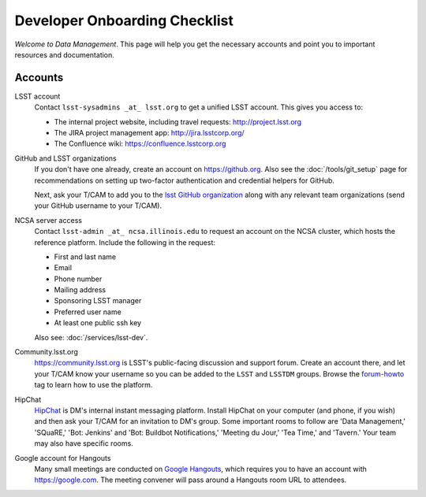 ##############################
Developer Onboarding Checklist
##############################

*Welcome to Data Management*.
This page will help you get the necessary accounts and point you to important resources and documentation.

Accounts
========

LSST account
   Contact ``lsst-sysadmins _at_ lsst.org`` to get a unified LSST account.
   This gives you access to:

   - The internal project website, including travel requests: http://project.lsst.org
   - The JIRA project management app: http://jira.lsstcorp.org/
   - The Confluence wiki: https://confluence.lsstcorp.org

GitHub and LSST organizations
   If you don't have one already, create an account on https://github.org.
   Also see the :doc:`/tools/git_setup` page for recommendations on setting up two-factor authentication and credential helpers for GitHub.

   Next, ask your T/CAM to add you to the `lsst GitHub organization <https://github.com/lsst>`_ along with any relevant team organizations (send your GitHub username to your T/CAM).

NCSA server access
   Contact ``lsst-admin _at_ ncsa.illinois.edu`` to request an account on the NCSA cluster, which hosts the reference platform. Include the following in the request:

   - First and last name
   - Email
   - Phone number
   - Mailing address
   - Sponsoring LSST manager
   - Preferred user name
   - At least one public ssh key

   Also see: :doc:`/services/lsst-dev`.

Community.lsst.org
   https://community.lsst.org is LSST's public-facing discussion and support forum.
   Create an account there, and let your T/CAM know your username so you can be added to the ``LSST`` and ``LSSTDM`` groups.
   Browse the `forum-howto <https://community.lsst.org/tags/forum-howto>`_ tag to learn how to use the platform.

HipChat
   `HipChat <https://www.hipchat.com/>`_ is DM's internal instant messaging platform.
   Install HipChat on your computer (and phone, if you wish) and then ask your T/CAM for an invitation to DM's group.
   Some important rooms to follow are 'Data Management,' 'SQuaRE,' 'Bot: Jenkins' and 'Bot: Buildbot Notifications,' 'Meeting du Jour,' 'Tea Time,' and 'Tavern.'
   Your team may also have specific rooms.

Google account for Hangouts
   Many small meetings are conducted on `Google Hangouts <https://hangouts.google.com/>`_, which requires you to have an account with https://google.com.
   The meeting convener will pass around a Hangouts room URL to attendees.
